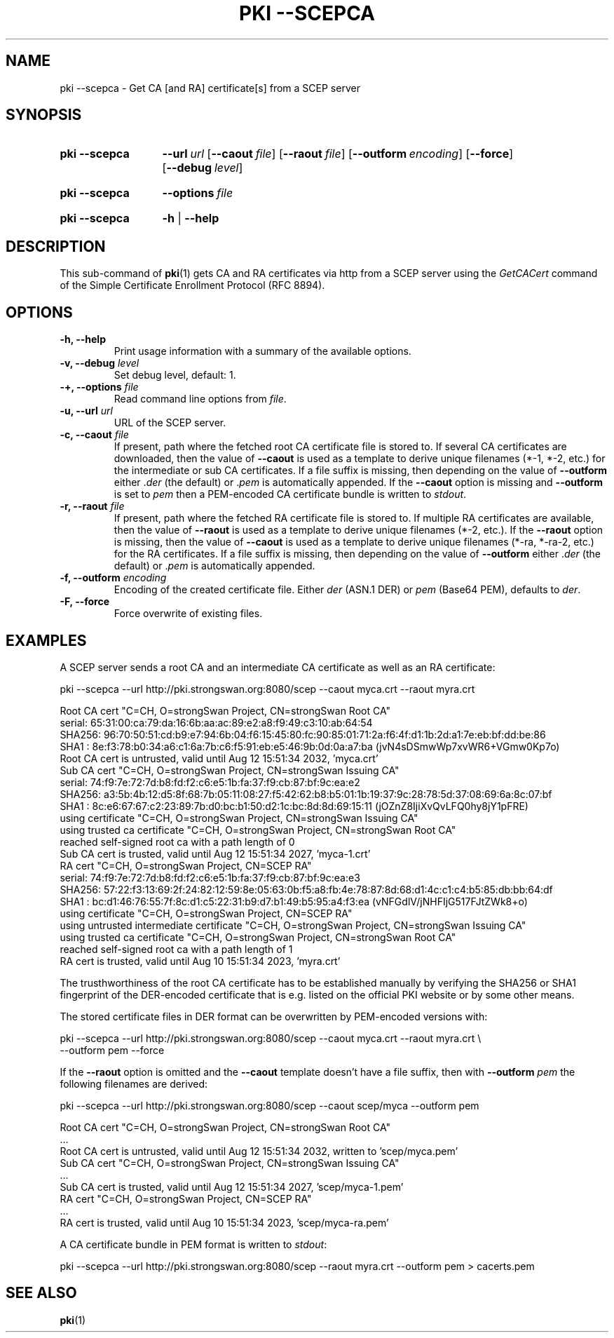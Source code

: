 .TH "PKI \-\-SCEPCA" 1 "2022-08-22" "6.0.1" "strongSwan"
.
.SH "NAME"
.
pki \-\-scepca \- Get CA [and RA] certificate[s] from a SCEP server
.
.SH "SYNOPSIS"
.
.SY pki\ \-\-scepca
.BI\-\-\-url\~ url
.OP \-\-caout file
.OP \-\-raout file
.OP \-\-outform encoding
.OP \-\-force
.OP \-\-debug level
.YS
.
.SY pki\ \-\-scepca
.BI \-\-options\~ file
.YS
.
.SY "pki \-\-scepca"
.B \-h
|
.B \-\-help
.YS
.
.SH "DESCRIPTION"
.
This sub-command of
.BR pki (1)
gets CA and RA certificates via http from a SCEP server using the \fIGetCACert\fR
command of the Simple Certificate Enrollment Protocol (RFC 8894).
.
.SH "OPTIONS"
.
.TP
.B "\-h, \-\-help"
Print usage information with a summary of the available options.
.TP
.BI "\-v, \-\-debug " level
Set debug level, default: 1.
.TP
.BI "\-+, \-\-options " file
Read command line options from \fIfile\fR.
.TP
.BI "\-u, \-\-url " url
URL of the SCEP server.
.TP
.BI "\-c, \-\-caout " file
If present, path where the fetched root CA certificate file is stored to.
If several CA certificates are downloaded, then the value of
.B \-\-caout
is used as a template to derive unique filenames (*-1, *-2, etc.) for the
intermediate or sub CA certificates.
If a file suffix is missing, then depending on the value of
.B \-\-outform
either .\fIder\fR (the default) or .\fIpem\fR is automatically appended.
If the
.B \-\-caout
option is missing and
.B \-\-outform
is set to \fIpem\fR then a PEM-encoded CA certificate bundle is written to
\fIstdout\fR.
.TP
.BI "\-r, \-\-raout " file
If present, path where the fetched RA certificate file is stored to.
If multiple RA certificates are available, then the value of
.B \-\-raout
is used as a template to derive unique filenames (*-2, etc.). If the
.B \-\-raout
option is missing, then the value of
.B \-\-caout
is used as a template to derive unique filenames (*-ra, *-ra-2, etc.) for the RA
certificates. If a file suffix is missing, then depending on the value of
.B \-\-outform
either .\fIder\fR (the default) or .\fIpem\fR is automatically appended.
.TP
.BI "\-f, \-\-outform " encoding
Encoding of the created certificate file. Either \fIder\fR (ASN.1 DER) or
\fIpem\fR (Base64 PEM), defaults to \fIder\fR.
.TP
.B "\-F, \-\-force"
Force overwrite of existing files.
.
.SH "EXAMPLES"
.
A SCEP server sends a root CA and an intermediate CA certificate as well as an
RA certificate:
.PP
.EX
pki \-\-scepca \-\-url http://pki.strongswan.org:8080/scep \-\-caout myca.crt \-\-raout myra.crt

Root CA cert "C=CH, O=strongSwan Project, CN=strongSwan Root CA"
  serial: 65:31:00:ca:79:da:16:6b:aa:ac:89:e2:a8:f9:49:c3:10:ab:64:54
  SHA256: 96:70:50:51:cd:b9:e7:94:6b:04:f6:15:45:80:fc:90:85:01:71:2a:f6:4f:d1:1b:2d:a1:7e:eb:bf:dd:be:86
  SHA1  : 8e:f3:78:b0:34:a6:c1:6a:7b:c6:f5:91:eb:e5:46:9b:0d:0a:a7:ba (jvN4sDSmwWp7xvWR6+VGmw0Kp7o)
Root CA cert is untrusted, valid until Aug 12 15:51:34 2032, 'myca.crt'
Sub CA cert "C=CH, O=strongSwan Project, CN=strongSwan Issuing CA"
  serial: 74:f9:7e:72:7d:b8:fd:f2:c6:e5:1b:fa:37:f9:cb:87:bf:9c:ea:e2
  SHA256: a3:5b:4b:12:d5:8f:68:7b:05:11:08:27:f5:42:62:b8:b5:01:1b:19:37:9c:28:78:5d:37:08:69:6a:8c:07:bf
  SHA1  : 8c:e6:67:67:c2:23:89:7b:d0:bc:b1:50:d2:1c:bc:8d:8d:69:15:11 (jOZnZ8IjiXvQvLFQ0hy8jY1pFRE)
  using certificate "C=CH, O=strongSwan Project, CN=strongSwan Issuing CA"
  using trusted ca certificate "C=CH, O=strongSwan Project, CN=strongSwan Root CA"
  reached self-signed root ca with a path length of 0
Sub CA cert is trusted, valid until Aug 12 15:51:34 2027, 'myca-1.crt'
RA cert "C=CH, O=strongSwan Project, CN=SCEP RA"
  serial: 74:f9:7e:72:7d:b8:fd:f2:c6:e5:1b:fa:37:f9:cb:87:bf:9c:ea:e3
  SHA256: 57:22:f3:13:69:2f:24:82:12:59:8e:05:63:0b:f5:a8:fb:4e:78:87:8d:68:d1:4c:c1:c4:b5:85:db:bb:64:df
  SHA1  : bc:d1:46:76:55:7f:8c:d1:c5:22:31:b9:d7:b1:49:b5:95:a4:f3:ea (vNFGdlV/jNHFIjG517FJtZWk8+o)
  using certificate "C=CH, O=strongSwan Project, CN=SCEP RA"
  using untrusted intermediate certificate "C=CH, O=strongSwan Project, CN=strongSwan Issuing CA"
  using trusted ca certificate "C=CH, O=strongSwan Project, CN=strongSwan Root CA"
  reached self-signed root ca with a path length of 1
RA cert is trusted, valid until Aug 10 15:51:34 2023, 'myra.crt'
.EE
.PP
The trusthworthiness of the root CA certificate has to be established manually by
verifying the SHA256 or SHA1 fingerprint of the DER-encoded certificate that is
e.g. listed on the official PKI website or by some other means.
.P
The stored certificate files in DER format can be overwritten by PEM-encoded
versions with:
.PP
.EX
pki \-\-scepca \-\-url http://pki.strongswan.org:8080/scep \-\-caout myca.crt \-\-raout myra.crt \\
             \-\-outform pem \-\-force
.EE
.PP
If the
.B \-\-raout
option is omitted and the
.B \-\-caout
template doesn't have a file suffix, then with
.B \-\-outform
\fIpem\fR the following filenames are derived:
.PP
.EX
pki \-\-scepca \-\-url http://pki.strongswan.org:8080/scep \-\-caout scep/myca \-\-outform pem

Root CA cert "C=CH, O=strongSwan Project, CN=strongSwan Root CA"
  ...
Root CA cert is untrusted, valid until Aug 12 15:51:34 2032, written to 'scep/myca.pem'
Sub CA cert "C=CH, O=strongSwan Project, CN=strongSwan Issuing CA"
  ...
Sub CA cert is trusted, valid until Aug 12 15:51:34 2027, 'scep/myca-1.pem'
RA cert "C=CH, O=strongSwan Project, CN=SCEP RA"
  ...
RA cert is trusted, valid until Aug 10 15:51:34 2023, 'scep/myca-ra.pem'
.EE
.PP
A CA certificate bundle in PEM format is written to \fIstdout\fR:
.PP
.EX
pki \-\-scepca \-\-url http://pki.strongswan.org:8080/scep --raout myra.crt \-\-outform pem > cacerts.pem
.EE
.PP
.
.SH "SEE ALSO"
.
.BR pki (1)
